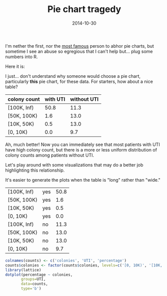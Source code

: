 #+TITLE: Pie chart tragedy
#+DATE: 2014-10-30
#+CATEGORY: opinion
#+PROPERTY: TAGS visualization

I'm nether the first, nor the [[http://www.edwardtufte.com/tufte/][most famous]] person to abhor pie charts, but sometime I see an abuse so egregious that I can't help but... plug some numbers into R.

Here it is:

[[file:hold-the-pie/why_pie.png]]

I just... don't understand why someone would choose a pie chart, particularly *this* pie chart, for these data. For starters, how about a nice table?

|--------------+----------+-------------|
| colony count | with UTI | without UTI |
|--------------+----------+-------------|
| [100K, Inf)  |     50.8 |        11.3 |
| [50K, 100K)  |      1.6 |        13.0 |
| [10K, 50K)   |      0.5 |        13.0 |
| [0, 10K)     |      0.0 |         9.7 |
|--------------+----------+-------------|

Ah, much better! Now you can immediately see that most patients with
UTI have high colony count, but there is a more or less uniform
distribution of colony counts among patients without UTI.

Let's play around with some visualizations that may do a better job highlighting this relationship.

It's easier to generate the plots when the table is "long" rather than "wide."

#+TBLNAME: counts
|--------------+-----+------------|
| [100K, Inf)  | yes |       50.8 |
| [50K, 100K)  | yes |        1.6 |
| [10K, 50K)   | yes |        0.5 |
| [0, 10K)     | yes |        0.0 |
| [100K, Inf)  | no  |       11.3 |
| [50K, 100K)  | no  |       13.0 |
| [10K, 50K)   | no  |       13.0 |
| [0, 10K)     | no  |        9.7 |
|--------------+-----+------------|

#+BEGIN_SRC R :results output graphics :exports both :file hold-the-pie/plot1.png :var counts=counts
colnames(counts) <- c('colonies', 'UTI', 'percentage')
counts$colonies <- factor(counts$colonies, levels=c('[0, 10K)', '[10K, 50K)', '[50K, 100K)', '[100K, Inf)'))
library(lattice)
dotplot(percentage ~ colonies,
       groups=UTI,
       data=counts,
       type='b')
#+END_SRC

#+RESULTS:
[[file:hold-the-pie/plot1.png]]

